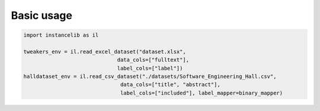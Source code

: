 Basic usage
===========

.. code:: python

    import instancelib as il

    tweakers_env = il.read_excel_dataset("dataset.xlsx",
                                  data_cols=["fulltext"],
                                  label_cols=["label"])
    halldataset_env = il.read_csv_dataset("./datasets/Software_Engineering_Hall.csv", 
                                   data_cols=["title", "abstract"], 
                                   label_cols=["included"], label_mapper=binary_mapper)
